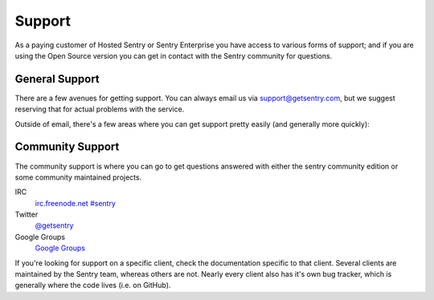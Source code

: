 Support
=======

As a paying customer of Hosted Sentry or Sentry Enterprise you have access
to various forms of support; and if you are using the Open Source version
you can get in contact with the Sentry community for questions.

General Support
---------------

There are a few avenues for getting support. You can always email us via
support@getsentry.com, but we suggest reserving that for actual problems
with the service.

Outside of email, there's a few areas where you can get support pretty
easily (and generally more quickly):

Community Support
-----------------

The community support is where you can go to get questions answered with
either the sentry community edition or some community maintained projects.

IRC
    `irc.freenode.net #sentry <irc://irc.freenode.net/sentry>`_
Twitter
    `@getsentry <https://twitter.com/getsentry>`_
Google Groups
    `Google Groups <https://groups.google.com/forum/?fromgroups#!forum/getsentry>`_

If you're looking for support on a specific client, check the
documentation specific to that client. Several clients are maintained by
the Sentry team, whereas others are not. Nearly every client also has it's
own bug tracker, which is generally where the code lives (i.e. on GitHub).
